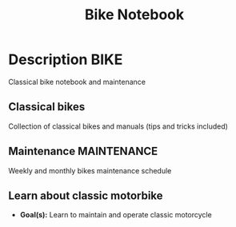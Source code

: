 #+TITLE: Bike Notebook

* Description :BIKE:

Classical bike notebook and maintenance 

** Classical bikes 

Collection of classical bikes and manuals (tips and tricks included)

** Maintenance :MAINTENANCE:

Weekly and monthly bikes maintenance schedule
** Learn about classic motorbike

- *Goal(s):* Learn to maintain and operate classic motorcycle 

